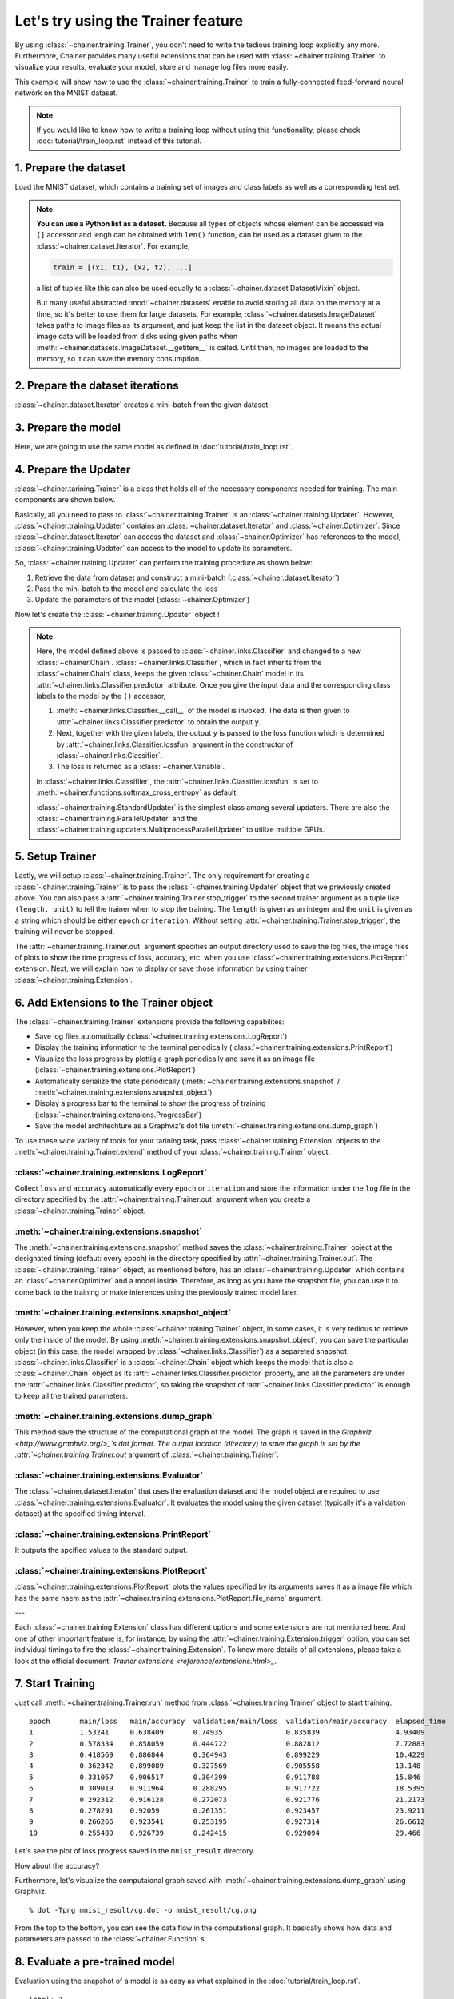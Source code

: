 Let's try using the Trainer feature
```````````````````````````````````

By using :class:`~chainer.training.Trainer`, you don't need to write the tedious training loop explicitly any more. Furthermore, Chainer provides many useful extensions that can be used with :class:`~chainer.training.Trainer` to visualize your results, evaluate your model, store and manage log files more easily.

This example will show how to use the :class:`~chainer.training.Trainer` to train a fully-connected feed-forward neural network on the MNIST dataset.

.. note::

    If you would like to know how to write a training loop without using this functionality, please check :doc:`tutorial/train_loop.rst` instead of this tutorial.

1. Prepare the dataset
''''''''''''''''''''''

Load the MNIST dataset, which contains a training set of images and class labels as well as a corresponding test set.

.. testcode::

    from chainer.datasets import mnist

    train, test = mnist.get_mnist()

.. note::

    **You can use a Python list as a dataset.** Because all types of objects whose element can be accessed via ``[]`` accessor and lengh can be obtained with ``len()`` function, can be used as a dataset given to the :class:`~chainer.dataset.Iterator`. For example,

    .. code-block:: python

        train = [(x1, t1), (x2, t2), ...]

    a list of tuples like this can also be used equally to a :class:`~chainer.dataset.DatasetMixin` object.

    But many useful abstracted :mod:`~chainer.datasets` enable to avoid storing all data on the memory at a time, so it's better to use them for large datasets. For example, :class:`~chainer.datasets.ImageDataset` takes paths to image files as its argument, and just keep the list in the dataset object. It means the actual image data will be loaded from disks using given paths when :meth:`~chainer.datasets.ImageDataset.__getitem__` is called. Until then, no images are loaded to the memory, so it can save the memory consumption.


2. Prepare the dataset iterations
'''''''''''''''''''''''''''''''''

:class:`~chainer.dataset.Iterator` creates a mini-batch from the given dataset.

.. testcode::

    batchsize = 128

    train_iter = iterators.SerialIterator(train, batchsize)
    test_iter = iterators.SerialIterator(test, batchsize, False, False)

3. Prepare the model
''''''''''''''''''''

Here, we are going to use the same model as defined in :doc:`tutorial/train_loop.rst`.

.. testcode::

    class MLP(Chain):

        def __init__(self, n_mid_units=100, n_out=10):
            super(MLP, self).__init__()
            self.init_scope():
                self.l1 = L.Linear(None, n_mid_units)
                self.l2 = L.Linear(None, n_mid_units)
                self.l3 = L.Linear(None, n_out)

        def __call__(self, x):
            h1 = F.relu(self.l1(x))
            h2 = F.relu(self.l2(h1))
            return self.l3(h2)

    gpu_id = 0  # Set to -1 if you use CPU

    model = MLP()
    model.to_gpu(gpu_id)  # If you use CPU, comment out this line

4. Prepare the Updater
''''''''''''''''''''''

:class:`~chainer.tarining.Trainer` is a class that holds all of the necessary components needed for training. The main components are shown below.

.. image:: ../../image/trainer/trainer.png

Basically, all you need to pass to :class:`~chainer.training.Trainer` is an :class:`~chainer.training.Updater`. However, :class:`~chainer.training.Updater` contains an :class:`~chainer.dataset.Iterator` and :class:`~chainer.Optimizer`. Since :class:`~chainer.dataset.Iterator` can access the dataset and :class:`~chainer.Optimizer` has references to the model, :class:`~chainer.training.Updater` can access to the model to update its parameters.

So, :class:`~chainer.training.Updater` can perform the training procedure as shown below:

1. Retrieve the data from dataset and construct a mini-batch (:class:`~chainer.dataset.Iterator`)
2. Pass the mini-batch to the model and calculate the loss
3. Update the parameters of the model (:class:`~chainer.Optimizer`)

Now let's create the :class:`~chainer.training.Updater` object !

.. testcode::

    max_epoch = 10

    # Wrapp your model by Classifier and include the process of loss calculation within your model.
    # Since we do not specify a loss funciton here, the default 'softmax_cross_entropy' is used.
    model = L.Classifier(model)

    # selection of your optimizing method
    optimizer = optimizers.MomentumSGD()

    # Give the optimizer a reference to the model
    optimizer.setup(model)

    # Get an updater that uses the Iterator and Optimizer
    updater = training.StandardUpdater(train_iter, optimizer)

.. note::

    Here, the model defined above is passed to :class:`~chainer.links.Classifier` and changed to a new :class:`~chainer.Chain`. :class:`~chainer.links.Classifier`, which in fact inherits from the :class:`~chainer.Chain` class, keeps the given :class:`~chainer.Chain` model in its :attr:`~chainer.links.Classifier.predictor` attribute. Once you give the input data and the corresponding class labels to the model by the ``()`` accessor,

    1. :meth:`~chainer.links.Classifier.__call__` of the model is invoked. The data is then given to :attr:`~chainer.links.Classifier.predictor` to obtain the output ``y``.
    2. Next, together with the given labels, the output ``y`` is passed to the loss function which is determined by :attr:`~chainer.links.Classifier.lossfun` argument in the constructor of :class:`~chainer.links.Classifier`.
    3. The loss is returned as a :class:`~chainer.Variable`.

    In :class:`~chainer.links.Classifiler`, the :attr:`~chainer.links.Classifier.lossfun` is set to
    :meth:`~chainer.functions.softmax_cross_entropy` as default.

    :class:`~chainer.training.StandardUpdater` is the simplest class among several updaters. There are also the :class:`~chainer.training.ParallelUpdater` and the :class:`~chainer.training.updaters.MultiprocessParallelUpdater` to utilize multiple GPUs.

5. Setup Trainer
''''''''''''''''

Lastly, we will setup :class:`~chainer.training.Trainer`. The only requirement for creating a :class:`~chainer.training.Trainer` is to pass the :class:`~chainer.training.Updater` object that we previously created above. You can also pass a :attr:`~chainer.training.Trainer.stop_trigger` to the second trainer argument as a tuple like ``(length, unit)`` to tell the trainer when to stop the training. The ``length`` is given as an integer and the ``unit`` is given as a string which should be either ``epoch`` or ``iteration``. Without setting :attr:`~chainer.training.Trainer.stop_trigger`, the training will never be stopped.

.. testcode::

    # Setup a Trainer
    trainer = training.Trainer(updater, (max_epoch, 'epoch'), out='mnist_result')

The :attr:`~chainer.training.Trainer.out` argument specifies an output directory used to save the
log files, the image files of plots to show the time progress of loss, accuracy, etc. when you use :class:`~chainer.training.extensions.PlotReport` extension. Next, we will explain how to display or save those information by using trainer :class:`~chainer.training.Extension`.

6. Add Extensions to the Trainer object
'''''''''''''''''''''''''''''''''''''''

The :class:`~chainer.training.Trainer` extensions provide the following capabilites:

* Save log files automatically (:class:`~chainer.training.extensions.LogReport`)
* Display the training information to the terminal periodically (:class:`~chainer.training.extensions.PrintReport`)
* Visualize the loss progress by plottig a graph periodically and save it as an image file (:class:`~chainer.training.extensions.PlotReport`)
* Automatically serialize the state periodically (:meth:`~chainer.training.extensions.snapshot` / :meth:`~chainer.training.extensions.snapshot_object`)
* Display a progress bar to the terminal to show the progress of training (:class:`~chainer.training.extensions.ProgressBar`)
* Save the model architechture as a Graphviz's dot file (:meth:`~chainer.training.extensions.dump_graph`)

To use these wide variety of tools for your tarining task, pass :class:`~chainer.training.Extension` objects to the :meth:`~chainer.training.Trainer.extend` method of your :class:`~chainer.training.Trainer` object.

.. testcode::

    trainer.extend(extensions.LogReport())
    trainer.extend(extensions.snapshot(filename='snapshot_epoch-{.updater.epoch}'))
    trainer.extend(extensions.snapshot_object(model.predictor, filename='model_epoch-{.updater.epoch}'))
    trainer.extend(extensions.Evaluator(test_iter, model, device=gpu_id))
    trainer.extend(extensions.PrintReport(['epoch', 'main/loss', 'main/accuracy', 'validation/main/loss', 'validation/main/accuracy', 'elapsed_time']))
    trainer.extend(extensions.PlotReport(['main/loss', 'validation/main/loss'], x_key='epoch', file_name='loss.png'))
    trainer.extend(extensions.PlotReport(['main/accuracy', 'validation/main/accuracy'], x_key='epoch', file_name='accuracy.png'))
    trainer.extend(extensions.dump_graph('main/loss'))

:class:`~chainer.training.extensions.LogReport`
...............................................

Collect ``loss`` and ``accuracy`` automatically every ``epoch`` or ``iteration`` and store the information under the ``log`` file in the directory specified by the :attr:`~chainer.training.Trainer.out` argument when you create a :class:`~chainer.training.Trainer` object.

:meth:`~chainer.training.extensions.snapshot`
.............................................

The :meth:`~chainer.training.extensions.snapshot` method saves the :class:`~chainer.training.Trainer` object at the designated timing (defaut: every epoch) in the directory specified by :attr:`~chainer.training.Trainer.out`. The :class:`~chainer.training.Trainer` object, as mentioned before, has an :class:`~chainer.training.Updater` which contains an :class:`~chainer.Optimizer` and a model inside. Therefore, as long as you have the snapshot file, you can use it to come back to the training or make inferences using the previously trained model later.

:meth:`~chainer.training.extensions.snapshot_object`
....................................................

However, when you keep the whole :class:`~chainer.training.Trainer` object, in some cases, it is very tedious to retrieve only the inside of the model. By using :meth:`~chainer.training.extensions.snapshot_object`, you can save the particular object (in this case, the model wrapped by :class:`~chainer.links.Classifier`) as a separeted snapshot. :class:`~chainer.links.Classifier` is a :class:`~chainer.Chain` object which keeps the model that is also a :class:`~chainer.Chain` object as its :attr:`~chainer.links.Classifier.predictor` property, and all the parameters are under the :attr:`~chainer.links.Classifier.predictor`, so taking the snapshot of :attr:`~chainer.links.Classifier.predictor` is enough to keep all the trained parameters.

:meth:`~chainer.training.extensions.dump_graph`
...............................................

This method save the structure of the computational graph of the model. The graph is saved in the
`Graphviz <http://www.graphviz.org/>_`s dot format. The output location (directory) to save the graph is set by the :attr:`~chainer.training.Trainer.out` argument of :class:`~chainer.training.Trainer`.

:class:`~chainer.training.extensions.Evaluator`
...............................................

The :class:`~chainer.dataset.Iterator` that uses the evaluation dataset and the model object are required to use :class:`~chainer.training.extensions.Evaluator`. It evaluates the model using the given dataset (typically it's a validation dataset) at the specified timing interval.

:class:`~chainer.training.extensions.PrintReport`
.................................................

It outputs the spcified values to the standard output.

:class:`~chainer.training.extensions.PlotReport`
................................................

:class:`~chainer.training.extensions.PlotReport` plots the values specified by its arguments saves it as a image file which has the same naem as the :attr:`~chainer.training.extensions.PlotReport.file_name` argument.

---

Each :class:`~chainer.training.Extension` class has different options and some extensions are not mentioned here. And one of other important feature is, for instance, by using the :attr:`~chainer.training.Extension.trigger` option, you can set individual timings to fire the :class:`~chainer.training.Extension`. To know more details of all extensions, please take a look at the official document: `Trainer extensions <reference/extensions.html>_`.

7. Start Training
'''''''''''''''''

Just call :meth:`~chainer.training.Trainer.run` method from
:class:`~chainer.training.Trainer` object to start training.

.. testcode::

    trainer.run()

::

    epoch       main/loss   main/accuracy  validation/main/loss  validation/main/accuracy  elapsed_time
    1           1.53241     0.638409       0.74935               0.835839                  4.93409
    2           0.578334    0.858059       0.444722              0.882812                  7.72883
    3           0.418569    0.886844       0.364943              0.899229                  10.4229
    4           0.362342    0.899089       0.327569              0.905558                  13.148
    5           0.331067    0.906517       0.304399              0.911788                  15.846
    6           0.309019    0.911964       0.288295              0.917722                  18.5395
    7           0.292312    0.916128       0.272073              0.921776                  21.2173
    8           0.278291    0.92059        0.261351              0.923457                  23.9211
    9           0.266266    0.923541       0.253195              0.927314                  26.6612
    10          0.255489    0.926739       0.242415              0.929094                  29.466

Let's see the plot of loss progress saved in the ``mnist_result`` directory.

.. image:: ../../image/trainer/mnist_loss.png

How about the accuracy?

.. image:: ../../image/trainer/mnist_accuracy.png

Furthermore, let's visualize the computaional graph saved with :meth:`~chainer.training.extensions.dump_graph` using Graphviz.

::

    % dot -Tpng mnist_result/cg.dot -o mnist_result/cg.png

.. image:: ../../image/trainer/mnist_graph.png

From the top to the bottom, you can see the data flow in the computational graph. It basically shows how data and parameters are passed to the :class:`~chainer.Function` s.

8. Evaluate a pre-trained model
'''''''''''''''''''''''''''''''

Evaluation using the snapshot of a model is as easy as what explained in the :doc:`tutorial/train_loop.rst`.

.. testcode::

    import matplotlib.pyplot as plt

    model = MLP()
    serializers.load_npz('mnist_result/model_epoch-10', model)

    # Show the output
    x, t = test[0]
    plt.imshow(x.reshape(28, 28), cmap='gray')
    plt.show()
    print('label:', t)

    y = model(x)

    print('predicted_label:', y.argmax(axis=1)[0])

.. image:: ../../image/trainer/mnist_output.png

::

    label: 7
    predicted_label: 7

The prediction looks correct. Yatta!
